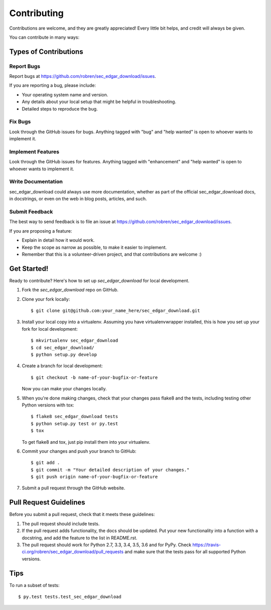 .. highlight:: shell

============
Contributing
============

Contributions are welcome, and they are greatly appreciated! Every
little bit helps, and credit will always be given.

You can contribute in many ways:

Types of Contributions
----------------------

Report Bugs
~~~~~~~~~~~

Report bugs at https://github.com/robren/sec_edgar_download/issues.

If you are reporting a bug, please include:

* Your operating system name and version.
* Any details about your local setup that might be helpful in troubleshooting.
* Detailed steps to reproduce the bug.

Fix Bugs
~~~~~~~~

Look through the GitHub issues for bugs. Anything tagged with "bug"
and "help wanted" is open to whoever wants to implement it.

Implement Features
~~~~~~~~~~~~~~~~~~

Look through the GitHub issues for features. Anything tagged with "enhancement"
and "help wanted" is open to whoever wants to implement it.

Write Documentation
~~~~~~~~~~~~~~~~~~~

sec_edgar_download could always use more documentation, whether as part of the
official sec_edgar_download docs, in docstrings, or even on the web in blog posts,
articles, and such.

Submit Feedback
~~~~~~~~~~~~~~~

The best way to send feedback is to file an issue at https://github.com/robren/sec_edgar_download/issues.

If you are proposing a feature:

* Explain in detail how it would work.
* Keep the scope as narrow as possible, to make it easier to implement.
* Remember that this is a volunteer-driven project, and that contributions
  are welcome :)

Get Started!
------------

Ready to contribute? Here's how to set up `sec_edgar_download` for local development.

1. Fork the `sec_edgar_download` repo on GitHub.
2. Clone your fork locally::

    $ git clone git@github.com:your_name_here/sec_edgar_download.git

3. Install your local copy into a virtualenv. Assuming you have virtualenvwrapper installed, this is how you set up your fork for local development::

    $ mkvirtualenv sec_edgar_download
    $ cd sec_edgar_download/
    $ python setup.py develop

4. Create a branch for local development::

    $ git checkout -b name-of-your-bugfix-or-feature

   Now you can make your changes locally.

5. When you're done making changes, check that your changes pass flake8 and the tests, including testing other Python versions with tox::

    $ flake8 sec_edgar_download tests
    $ python setup.py test or py.test
    $ tox

   To get flake8 and tox, just pip install them into your virtualenv.

6. Commit your changes and push your branch to GitHub::

    $ git add .
    $ git commit -m "Your detailed description of your changes."
    $ git push origin name-of-your-bugfix-or-feature

7. Submit a pull request through the GitHub website.

Pull Request Guidelines
-----------------------

Before you submit a pull request, check that it meets these guidelines:

1. The pull request should include tests.
2. If the pull request adds functionality, the docs should be updated. Put
   your new functionality into a function with a docstring, and add the
   feature to the list in README.rst.
3. The pull request should work for Python 2.7, 3.3, 3.4, 3.5, 3.6 and for PyPy. Check
   https://travis-ci.org/robren/sec_edgar_download/pull_requests
   and make sure that the tests pass for all supported Python versions.

Tips
----

To run a subset of tests::

$ py.test tests.test_sec_edgar_download

